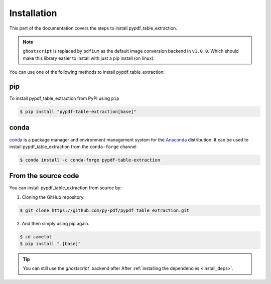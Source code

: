 .. _install:

Installation
=============

This part of the documentation covers the steps to install pypdf_table_extraction.

.. note:: ``ghostscript`` is replaced by ``pdfium`` as the default image conversion backend in ``v1.0.0``. Which should make this library easier to install with just a pip install (on linux).

You can use one of the following methods to install pypdf_table_extraction:


pip
---

To install pypdf_table_extraction from PyPI using ``pip``

.. code-block:: console

    $ pip install "pypdf-table-extraction[base]"

conda
-----


`conda`_ is a package manager and environment management system for the `Anaconda <https://anaconda.org>`_ distribution. It can be used to install pypdf_table_extraction from the ``conda-forge`` channel

.. code-block:: console

    $ conda install -c conda-forge pypdf-table-extraction

From the source code
--------------------

You can install pypdf_table_extraction from source by:

1. Cloning the GitHub repository.

.. code-block:: console

    $ git clone https://github.com/py-pdf/pypdf_table_extraction.git

2. And then simply using pip again.

.. code-block:: console

    $ cd camelot
    $ pip install ".[base]"

.. tip::
    You can still use the `ghostscript`` backend after After :ref:`installing the dependencies <install_deps>`.
